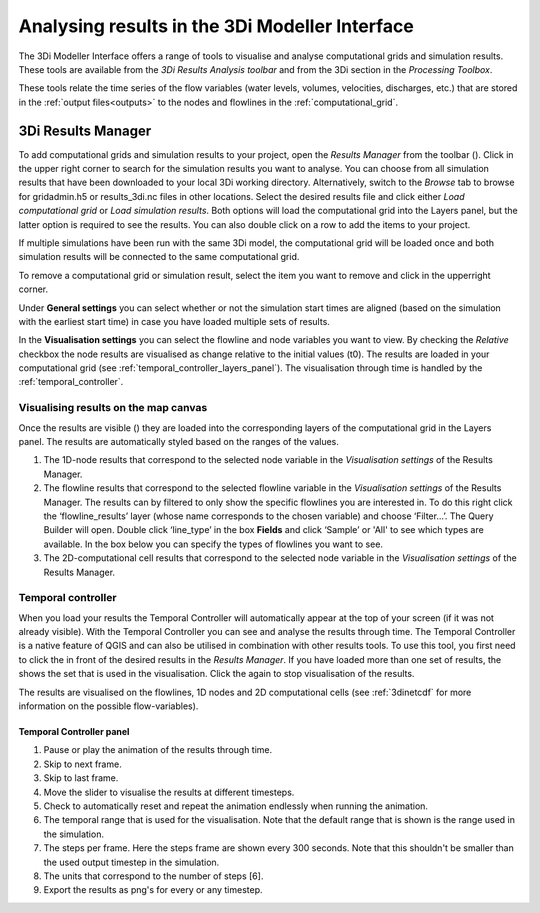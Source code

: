 .. _mi_analysing_results_introduction:

Analysing results in the 3Di Modeller Interface
===============================================

The 3Di Modeller Interface offers a range of tools to visualise and analyse computational grids and simulation results. These tools are available from the *3Di Results Analysis toolbar* and from the 3Di section in the *Processing Toolbox*.

These tools relate the time series of the flow variables (water levels, volumes, velocities, discharges, etc.) that are stored in the :ref:`output files<outputs>` to the nodes and flowlines in the :ref:`computational_grid`. 

.. _3di_results_manager:

3Di Results Manager
-------------------

To add computational grids and simulation results to your project, open the *Results Manager* from the toolbar (|addresultstoolbar|). Click |addresults| in the upper right corner to search for the simulation results you want to analyse. You can choose from all simulation results that have been downloaded to your local 3Di working directory. Alternatively, switch to the *Browse* tab to browse for gridadmin.h5 or results_3di.nc files in other locations. Select the desired results file and click either *Load computational grid* or *Load simulation results*. Both options will load the computational grid into the Layers panel, but the latter option is required to see the results. You can also double click on a row to add the items to your project.

If multiple simulations have been run with the same 3Di model, the computational grid will be loaded once and both simulation results will be connected to the same computational grid.

To remove a computational grid or simulation result, select the item you want to remove and click |removeresults| in the upperright corner.

Under **General settings** you can select whether or not the simulation start times are aligned (based on the simulation with the earliest start time) in case you have loaded multiple sets of results.

In the **Visualisation settings** you can select the flowline and node variables you want to view. By checking the *Relative* checkbox the node results are visualised as change relative to the initial values (t0). The results are loaded in your computational grid (see :ref:`temporal_controller_layers_panel`). The visualisation through time is handled by the :ref:`temporal_controller`.

Visualising results on the map canvas
^^^^^^^^^^^^^^^^^^^^^^^^^^^^^^^^^^^^^

Once the results are visible (|opened_eye|) they are loaded into the corresponding layers of the computational grid in the Layers panel.
The results are automatically styled based on the ranges of the values. 

.. TODO: Once the labels/aliases of the flowlines have been 'fixed' the filters under 2) can be added, with a screenshot and example (as was previously done).

1) The 1D-node results that correspond to the selected node variable in the *Visualisation settings* of the Results Manager.
2) The flowline results that correspond to the selected flowline variable in the *Visualisation settings* of the Results Manager. The results can by filtered to only show the specific flowlines you are interested in. To do this right click the ‘flowline_results’ layer (whose name corresponds to the chosen variable) and choose ‘Filter...’. The Query Builder will open. Double click ‘line_type’ in the box **Fields** and click ‘Sample’ or 'All' to see which types are available. In the box below you can specify the types of flowlines you want to see.
3) The 2D-computational cell results that correspond to the selected node variable in the *Visualisation settings* of the Results Manager.

.. image:: /image/i_temporal_controller_layers.png
	:scale: 30%
	:alt: Temporal Controller - Layers panel

.. |closed_eye| image:: /image/pictogram_temporal_controller_load_results_closed_eye.png
	:scale: 100%
	
.. |opened_eye| image:: /image/pictogram_temporal_controller_load_results_opened_eye.png
	:scale: 100%


.. _temporal_controller:

Temporal controller
^^^^^^^^^^^^^^^^^^^

When you load your results the Temporal Controller will automatically appear at the top of your screen (if it was not already visible). With the Temporal Controller you can see and analyse the results through time. The Temporal Controller is a native feature of QGIS and can also be utilised in combination with other results tools. To use this tool, you first need to click the |closed_eye| in front of the desired results in the *Results Manager*. If you have loaded more than one set of results, the |opened_eye| shows the set that is used in the visualisation. Click the |opened_eye| again to stop visualisation of the results.

The results are visualised on the flowlines, 1D nodes and 2D computational cells (see :ref:`3dinetcdf` for more information on the possible flow-variables).

Temporal Controller panel
~~~~~~~~~~~~~~~~~~~~~~~~~
	
1) Pause or play the animation of the results through time.
2) Skip to next frame.
3) Skip to last frame.
4) Move the slider to visualise the results at different timesteps.
5) Check to automatically reset and repeat the animation endlessly when running the animation.
6) The temporal range that is used for the visualisation. Note that the default range that is shown is the range used in the simulation.
7) The steps per frame. Here the steps frame are shown every 300 seconds. Note that this shouldn't be smaller than the used output timestep in the simulation.
8) The units that correspond to the number of steps [6].
9) Export the results as png's for every or any timestep.

.. image:: /image/i_temporal_controller.png
	:alt: Temporal Controller panel

.. |addresultstoolbar| image:: /image/i_3di_results_analysis_toolbar_results_manager.png
	:scale: 25%

.. |addresults| image:: /image/pictogram_add_results.png
	:scale: 90%	
	
.. |removeresults| image:: /image/pictogram_remove_results.png
	:scale: 90%	

.. |temporalcontroller| image:: /image/i_temporal_controller.png
	:scale: 90%